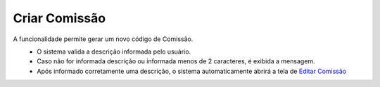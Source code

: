 Criar Comissão
##############
A funcionalidade permite gerar um novo código de Comissão.

|imagem3|
   * O sistema valida a descrição informada pelo usuário.
   * Caso não for informada descrição ou informada menos de 2 caracteres, é exibida a mensagem.

|imagem4|
   * Após informado corretamente uma descrição, o sistema automaticamente abrirá a tela de `Editar Comissão <editar_comissao.html#section>`__

.. |br| raw:: html
   
   <br />

.. |imagem1| image:: /docs/source/cadastro_comissao/imagens/comissao_1.png

.. |imagem2| image:: /docs/source/cadastro_comissao/imagens/comissao_2.png

.. |imagem3| image:: /docs/source/cadastro_comissao/imagens/Criar_Comissao.png

.. |imagem4| image:: /docs/source/cadastro_comissao/imagens/Criar_Comissao_2.png

.. |imagem5| image:: /docs/source/cadastro_comissao/imagens/Editar_Comissao.png

.. |imagem6| image:: /docs/source/cadastro_comissao/imagens/Comissao_Colunas.png

.. |imagem7| image:: /docs/source/cadastro_comissao/imagens/Impressao_Resultados.png

.. |imagem8| image:: /docs/source/cadastro_comissao/imagens/Excluir_Comissao.png

.. |imagem9| image:: /docs/source/cadastro_comissao/imagens/Menu_Superior.png

.. |imagem10| image:: /docs/source/cadastro_comissao/imagens/Menu_Esquerda.png

.. |imagem11| image:: /docs/source/cadastro_comissao/imagens/Itens_Comissao.png

.. |imagem12| image:: /docs/source/cadastro_comissao/imagens/Item_Vigencia.png

.. |imagem13| image:: /docs/source/cadastro_comissao/imagens/Item_Caracteristicas.png

.. |imagem14| image:: /docs/source/cadastro_comissao/imagens/Item_Parceiro_Comercial.png

.. |imagem15| image:: /docs/source/cadastro_comissao/imagens/Item_Erro.png

.. |imagem16| image:: /docs/source/cadastro_comissao/imagens/Item_Valores.png

.. |imagem17| image:: /docs/source/cadastro_comissao/imagens/Editar_Comissao_Itens.png

.. |imagem18| image:: /docs/source/cadastro_comissao/imagens/Valor_Criacao.png
